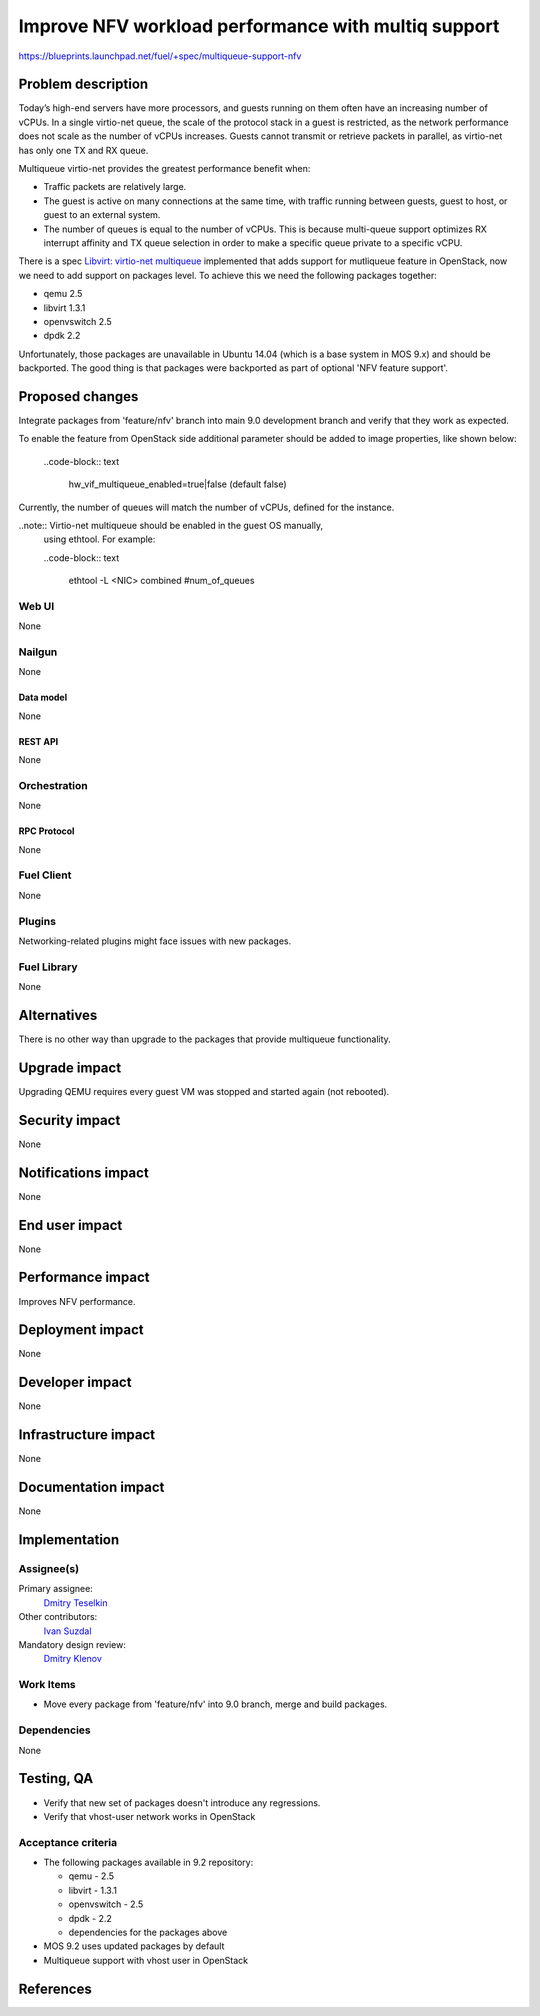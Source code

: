 ..
 This work is licensed under a Creative Commons Attribution 3.0 Unported
 License.

 http://creativecommons.org/licenses/by/3.0/legalcode

====================================================
Improve NFV workload performance with multiq support
====================================================

https://blueprints.launchpad.net/fuel/+spec/multiqueue-support-nfv


--------------------
Problem description
--------------------

Today’s high-end servers have more processors, and guests running on them
often have an increasing number of vCPUs. In a single virtio-net queue, the
scale of the protocol stack in a guest is restricted, as the network
performance does not scale as the number of vCPUs increases. Guests cannot
transmit or retrieve packets in parallel, as virtio-net has only one TX and
RX queue.

Multiqueue virtio-net provides the greatest performance benefit when:

* Traffic packets are relatively large.

* The guest is active on many connections at the same time, with traffic
  running between guests, guest to host, or guest to an external system.

* The number of queues is equal to the number of vCPUs. This is because
  multi-queue support optimizes RX interrupt affinity and TX queue selection
  in order to make a specific queue private to a specific vCPU.

There is a spec `Libvirt: virtio-net multiqueue`_ implemented that adds
support for mutliqueue feature in OpenStack, now we need to add support
on packages level. To achieve this we need the following packages together:

* qemu 2.5

* libvirt 1.3.1

* openvswitch 2.5

* dpdk 2.2

Unfortunately, those packages are unavailable in Ubuntu 14.04 (which is a base
system in MOS 9.x) and should be backported. The good thing is that packages
were backported as part of optional 'NFV feature support'.

----------------
Proposed changes
----------------

Integrate packages from 'feature/nfv' branch into main 9.0 development branch
and verify that they work as expected.

To enable the feature from OpenStack side additional parameter should be
added to image properties, like shown below:

  ..code-block:: text

    hw_vif_multiqueue_enabled=true|false (default false)

Currently, the number of queues will match the number of vCPUs, defined for
the instance.

..note::  Virtio-net multiqueue should be enabled in the guest OS manually,
          using ethtool. For example:

          ..code-block:: text

            ethtool -L <NIC> combined #num_of_queues


Web UI
======

None

Nailgun
=======

None


Data model
----------

None


REST API
--------

None


Orchestration
=============

None


RPC Protocol
------------

None


Fuel Client
===========

None


Plugins
=======

Networking-related plugins might face issues with new packages.


Fuel Library
============

None


------------
Alternatives
------------

There is no other way than upgrade to the packages that provide multiqueue
functionality.


--------------
Upgrade impact
--------------

Upgrading QEMU requires every guest VM was stopped and started again (not
rebooted).


---------------
Security impact
---------------

None


--------------------
Notifications impact
--------------------

None


---------------
End user impact
---------------

None


------------------
Performance impact
------------------

Improves NFV performance.


-----------------
Deployment impact
-----------------

None


----------------
Developer impact
----------------

None


---------------------
Infrastructure impact
---------------------

None


--------------------
Documentation impact
--------------------

None


--------------
Implementation
--------------

Assignee(s)
===========

Primary assignee:
  `Dmitry Teselkin`_

Other contributors:
  `Ivan Suzdal`_

Mandatory design review:
  `Dmitry Klenov`_


Work Items
==========

* Move every package from 'feature/nfv' into 9.0 branch, merge and build
  packages.


Dependencies
============

None


------------
Testing, QA
------------

* Verify that new set of packages doesn't introduce any regressions.

* Verify that vhost-user network works in OpenStack


Acceptance criteria
===================

* The following packages available in 9.2 repository:

  * qemu - 2.5

  * libvirt - 1.3.1

  * openvswitch - 2.5

  * dpdk - 2.2

  * dependencies for the packages above

* MOS 9.2 uses updated packages by default

* Multiqueue support with vhost user in OpenStack


----------
References
----------

.. _`Dmitry Teselkin`: https://launchpad.net/~teselkin-d
.. _`Ivan Suzdal`: https://launchpad.net/~isuzdal
.. _`Dmitry Klenov`: https://launchpad.net/~dklenov
.. _`Vladimir Khlyunev`: https://launchpad.net/~vkhlyunev
.. _`Libvirt: virtio-net multiqueue`: https://specs.openstack.org/openstack/nova-specs/specs/liberty/implemented/libvirt-virtiomq.html
